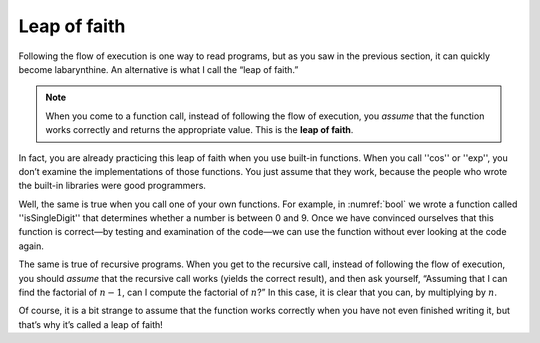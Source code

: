 Leap of faith
-------------
.. index::
   single: leap of faith

Following the flow of execution is one way to read programs, but as you
saw in the previous section, it can quickly become labarynthine. An
alternative is what I call the “leap of faith.” 

.. note:: 
   When you come to a function call, instead of following the 
   flow of execution, you *assume* that the function works correctly
   and returns the appropriate value.  This is the **leap of faith**.

In fact, you are already practicing this leap of faith when you use
built-in functions. When you call ''cos'' or ''exp'', you don’t examine the
implementations of those functions. You just assume that they work,
because the people who wrote the built-in libraries were good
programmers.

Well, the same is true when you call one of your own functions. For
example, in :numref:`bool` we wrote a function called
''isSingleDigit'' that determines whether a number is between 0 and 9. Once
we have convinced ourselves that this function is correct—by testing and
examination of the code—we can use the function without ever looking at
the code again.

The same is true of recursive programs. When you get to the recursive
call, instead of following the flow of execution, you should *assume*
that the recursive call works (yields the correct result), and then ask
yourself, “Assuming that I can find the factorial of :math:`n-1`, can I
compute the factorial of :math:`n`?” In this case, it is clear that you
can, by multiplying by :math:`n`.

Of course, it is a bit strange to assume that the function works
correctly when you have not even finished writing it, but that’s why
it’s called a leap of faith!


.. mchoice:: recursive_leap_1
   :answer_a: Since you can find the factorial of the first 3 numbers in a list, you must also be able to find the factorial of the first 2.
   :answer_b: You assume that the log function works, without examining the implementation. 
   :answer_c: Since you can take the sum of the first 7 numbers in a list, you assume that you can also take the sum of the first 8.
   :answer_d: You write a function and assume that it will work.
   :correct: c
   :feedback_a: There is no leap of faith here.  In fact, it's quite flip-flopped.
   :feedback_b: This is a leap of faith, but it is not recursive.
   :feedback_c: Recursive leaps of faith always assume that the recursive call will work.
   :feedback_d: This is a leap of faith, but it is not recursive.

   Which of the following is an example of the recursive leap of faith?
